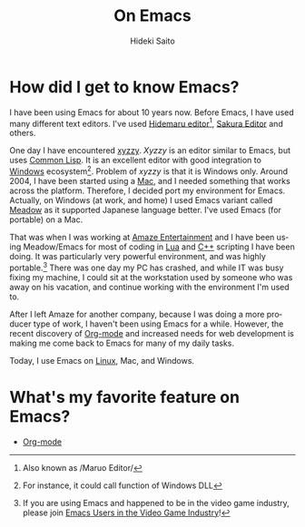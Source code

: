 # -*- coding: utf-8-unix -*-
#+TITLE:     On Emacs
#+AUTHOR:    Hideki Saito
#+EMAIL:     hidekis@gmail.com
#+DESCRIPTION: Some history with and thought about Emacs by Hideki Saito
#+KEYWORDS: Emacs, history, opinion, essay, software 
#+STYLE: <link rel="stylesheet" type="text/css" href="style.css" />
#+STYLE: <script type="text/javascript">
#+STYLE:   (function(i,s,o,g,r,a,m){i['GoogleAnalyticsObject']=r;i[r]=i[r]||function(){
#+STYLE:   (i[r].q=i[r].q||[]).push(arguments)},i[r].l=1*new Date();a=s.createElement(o),
#+STYLE:   m=s.getElementsByTagName(o)[0];a.async=1;a.src=g;m.parentNode.insertBefore(a,m)
#+STYLE:   })(window,document,'script','//www.google-analytics.com/analytics.js','ga');
#+STYLE: 
#+STYLE:   ga('create', 'UA-114515-36', 'hclippr.org');
#+STYLE:   ga('send', 'pageview');
#+STYLE: 
#+STYLE: </script>
#+LANGUAGE:  en
#+OPTIONS:   H:3 num:nil toc:nil \n:nil @:t ::t |:t ^:t -:t f:t *:t <:t
#+OPTIONS:   TeX:t LaTeX:t skip:nil d:nil todo:t pri:nil tags:not-in-toc
#+INFOJS_OPT: view:nil toc:nil ltoc:t mouse:underline buttons:0 path:http://orgmode.org/org-info.js
#+EXPORT_SELECT_TAGS: export
#+EXPORT_EXCLUDE_TAGS: noexport
#+LINK_UP: index.html
#+LINK_HOME: index.html
#+XSLT:

* How did I get to know Emacs?
I have been using Emacs for about 10 years now. Before Emacs, I have used many different text editors. I've used [[http://hide.maruo.co.jp/software/hidemaru.html][Hidemaru editor]][fn::Also known as /Maruo Editor/], [[http://sakura-editor.sourceforge.net/][Sakura Editor]] and others. 

One day I have encountered [[http://www.jsdlab.co.jp/~kamei/][xyzzy]]. /Xyzzy/ is an editor similar to Emacs, but uses [[http://en.wikipedia.org/wiki/Common_Lisp][Common Lisp]]. It is an excellent editor with good integration to [[http://windows.microsoft.com/][Windows]] ecosystem[fn::For instance, it could call function of Windows DLL]. Problem of /xyzzy/ is that it is Windows only. Around 2004, I have been started using a [[http://www.apple.com/][Mac]], and I needed something that works across the platform. Therefore, I decided port my environment for Emacs. Actually, on Windows (at work, and home) I used Emacs variant called [[http://www.meadowy.org/meadow/][Meadow]] as it supported Japanese language better. I've used Emacs (for portable) on a Mac.

That was when I was working at [[http://en.wikipedia.org/wiki/Amaze_Entertainment][Amaze Entertainment]] and I have been using Meadow/Emacs for most of coding in [[http://en.wikipedia.org/wiki/Lua_(programming_language)][Lua]] and [[http://en.wikipedia.org/wiki/C%2B%2B][C++]] scripting I have been doing. It was particularly very powerful environment, and was highly portable.[fn::If you are using Emacs and happened to be in the video game industry, please join [[https://plus.google.com/communities/110828308901706714382][Emacs Users in the Video Game Industry]]!] There was one day my PC has crashed, and while IT was busy fixing my machine, I could sit at the workstation used by someone who was away on his vacation, and continue working with the environment I'm used to.

After I left Amaze for another company, because I was doing a more producer type of work, I haven't been using Emacs for a while. However, the recent discovery of [[http://orgmode.org/][Org-mode]] and increased needs for web development is making me come back to Emacs for many of my daily tasks.

Today, I use Emacs on [[http://www.linux.org][Linux]], Mac, and Windows.

* What's my favorite feature on Emacs?
- [[http://orgmode.org/][Org-mode]]

